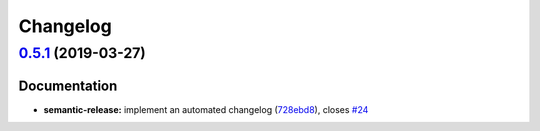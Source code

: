 
Changelog
=========

`0.5.1 <https://github.com/saltstack-formulas/vault-formula/compare/v0.5.0...v0.5.1>`_ (2019-03-27)
-------------------------------------------------------------------------------------------------------

Documentation
^^^^^^^^^^^^^


* **semantic-release:** implement an automated changelog (\ `728ebd8 <https://github.com/saltstack-formulas/vault-formula/commit/728ebd8>`_\ ), closes `#24 <https://github.com/saltstack-formulas/vault-formula/issues/24>`_
